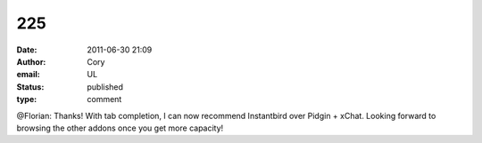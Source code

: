225
###
:date: 2011-06-30 21:09
:author: Cory
:email: UL
:status: published
:type: comment

@Florian: Thanks! With tab completion, I can now recommend Instantbird over Pidgin + xChat. Looking forward to browsing the other addons once you get more capacity!
